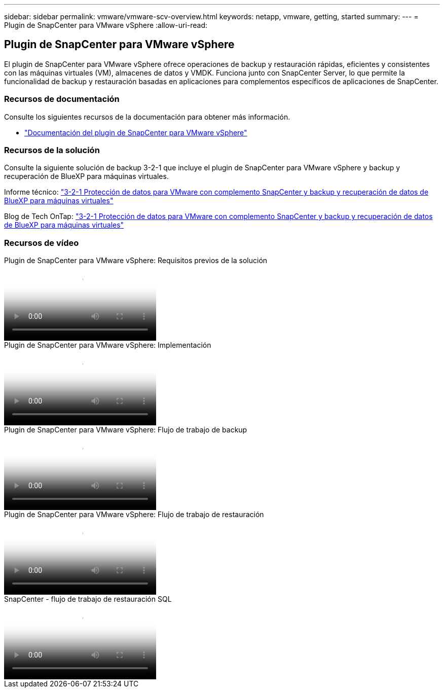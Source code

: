 ---
sidebar: sidebar 
permalink: vmware/vmware-scv-overview.html 
keywords: netapp, vmware, getting, started 
summary:  
---
= Plugin de SnapCenter para VMware vSphere
:allow-uri-read: 




== Plugin de SnapCenter para VMware vSphere

[role="lead"]
El plugin de SnapCenter para VMware vSphere ofrece operaciones de backup y restauración rápidas, eficientes y consistentes con las máquinas virtuales (VM), almacenes de datos y VMDK. Funciona junto con SnapCenter Server, lo que permite la funcionalidad de backup y restauración basadas en aplicaciones para complementos específicos de aplicaciones de SnapCenter.



=== Recursos de documentación

Consulte los siguientes recursos de la documentación para obtener más información.

* link:https://docs.netapp.com/us-en/sc-plugin-vmware-vsphere/["Documentación del plugin de SnapCenter para VMware vSphere"]




=== Recursos de la solución

Consulte la siguiente solución de backup 3-2-1 que incluye el plugin de SnapCenter para VMware vSphere y backup y recuperación de BlueXP para máquinas virtuales.

Informe técnico: link:../ehc/bxp-scv-hybrid-solution.html["3-2-1 Protección de datos para VMware con complemento SnapCenter y backup y recuperación de datos de BlueXP para máquinas virtuales"]

Blog de Tech OnTap: link:https://community.netapp.com/t5/Tech-ONTAP-Blogs/3-2-1-Data-Protection-for-VMware-with-SnapCenter-Plug-in-and-BlueXP-backup-and/ba-p/446180["3-2-1 Protección de datos para VMware con complemento SnapCenter y backup y recuperación de datos de BlueXP para máquinas virtuales"]



=== Recursos de vídeo

.Plugin de SnapCenter para VMware vSphere: Requisitos previos de la solución
video::38881de9-9ab5-4a8e-a17d-b01200fade6a[panopto]
.Plugin de SnapCenter para VMware vSphere: Implementación
video::10cbcf2c-9964-41aa-ad7f-b01200faca01[panopto]
.Plugin de SnapCenter para VMware vSphere: Flujo de trabajo de backup
video::b7272f18-c424-4cc3-bc0d-b01200faaf25[panopto]
.Plugin de SnapCenter para VMware vSphere: Flujo de trabajo de restauración
video::ed41002e-585c-445d-a60c-b01200fb1188[panopto]
.SnapCenter - flujo de trabajo de restauración SQL
video::8df4ad1f-83ad-448b-9405-b01200fb2567[panopto]